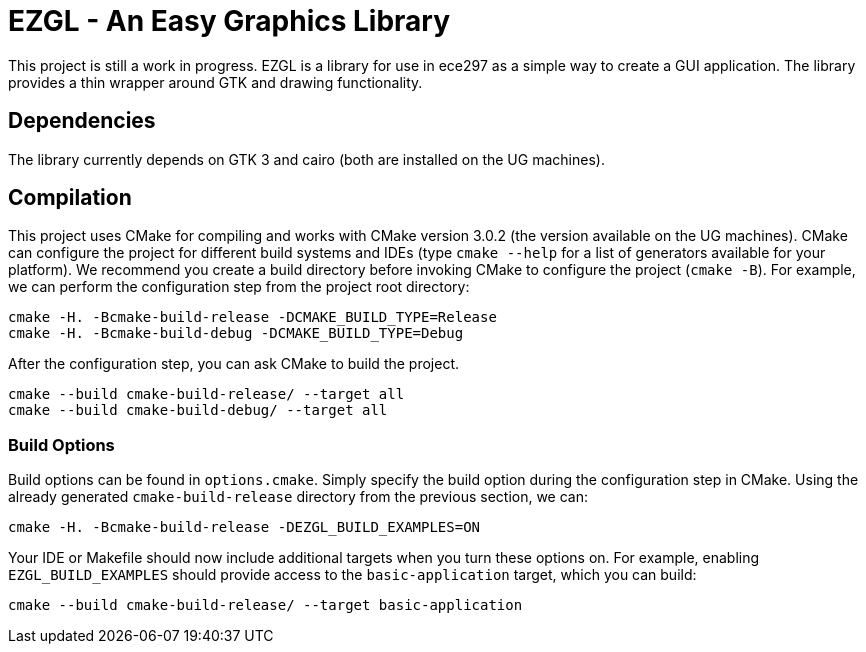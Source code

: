 = EZGL - An Easy Graphics Library

This project is still a work in progress.
EZGL is a library for use in ece297 as a simple way to create a GUI application.
The library provides a thin wrapper around GTK and drawing functionality.

== Dependencies

The library currently depends on GTK 3 and cairo (both are installed on the UG machines).

== Compilation

This project uses CMake for compiling and works with CMake version 3.0.2 (the version available on the UG machines).
CMake can configure the project for different build systems and IDEs (type `cmake --help` for a list of generators available for your platform).
We recommend you create a build directory before invoking CMake to configure the project (`cmake -B`).
For example, we can perform the configuration step from the project root directory:

  cmake -H. -Bcmake-build-release -DCMAKE_BUILD_TYPE=Release
  cmake -H. -Bcmake-build-debug -DCMAKE_BUILD_TYPE=Debug

After the configuration step, you can ask CMake to build the project.

  cmake --build cmake-build-release/ --target all
  cmake --build cmake-build-debug/ --target all

=== Build Options

Build options can be found in `options.cmake`.
Simply specify the build option during the configuration step in CMake.
Using the already generated `cmake-build-release` directory from the previous section, we can:

  cmake -H. -Bcmake-build-release -DEZGL_BUILD_EXAMPLES=ON

Your IDE or Makefile should now include additional targets when you turn these options on.
For example, enabling `EZGL_BUILD_EXAMPLES` should provide access to the `basic-application` target, which you can build:

  cmake --build cmake-build-release/ --target basic-application

